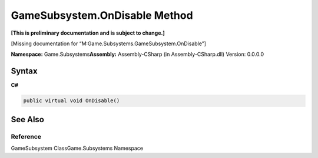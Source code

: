 GameSubsystem.OnDisable Method
==============================

**[This is preliminary documentation and is subject to change.]**

[Missing documentation for “M:Game.Subsystems.GameSubsystem.OnDisable”]

**Namespace:** Game.Subsystems\ **Assembly:** Assembly-CSharp (in
Assembly-CSharp.dll) Version: 0.0.0.0

Syntax
------

**C#**\ 

.. code:: c#

   public virtual void OnDisable()

See Also
--------

Reference
~~~~~~~~~

GameSubsystem ClassGame.Subsystems Namespace
